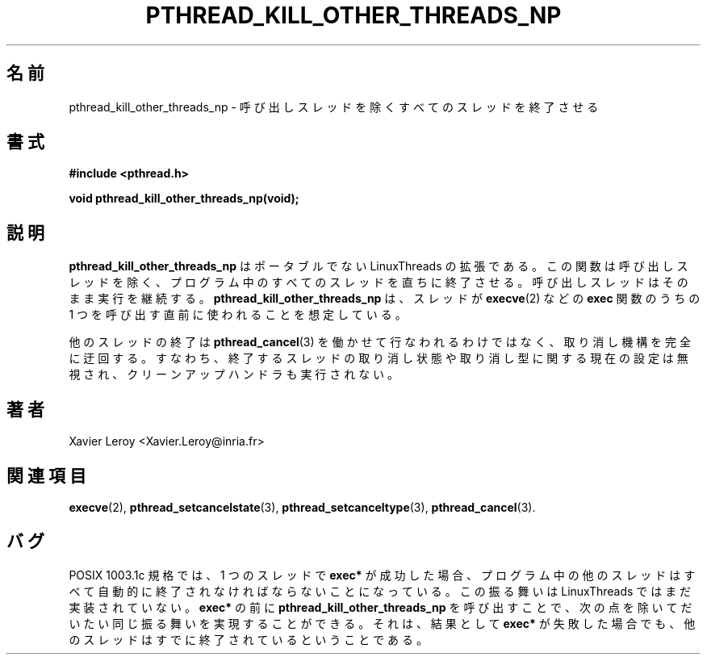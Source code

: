 .\"   Copyright (C) 1996-1999 Free Software Foundation, Inc.
.\"
.\"   Permission is granted to make and distribute verbatim copies of
.\" this manual provided the copyright notice and this permission notice are
.\" preserved on all copies.
.\"
.\"   Permission is granted to copy and distribute modified versions of
.\" this manual under the conditions for verbatim copying, provided that
.\" the entire resulting derived work is distributed under the terms of a
.\" permission notice identical to this one.
.\"
.\"   Permission is granted to copy and distribute translations of this
.\" manual into another language, under the above conditions for modified
.\" versions, except that this permission notice may be stated in a
.\" translation approved by the Foundation.
.\"
.\" Copyright (C) 1996 Xavier Leroy.
.\"
.\" Japanese Version Copyright (C) 2002-2003 Suzuki Takashi
.\"         all rights reserved.
.\" Translated Tue Dec 31 18:17:59 JST 2002
.\"         by Suzuki Takashi.
.\"
.\"WORD:    calling thread      呼び出しスレッド
.\"WORD:    non-portable        ポータブルでない
.\"WORD:    cancellation state  取り消し状態
.\"WORD:    cancellation type   取り消し型
.\"WORD:    cleanup handler     クリーンアップハンドラ
.\"
.\"
.TH PTHREAD_KILL_OTHER_THREADS_NP 3 LinuxThreads

.\"O .SH NAME
.\"O pthread_kill_other_threads_np \- terminate all threads in program except calling thread
.SH "名前"
pthread_kill_other_threads_np \- 呼び出しスレッドを除くすべてのスレッドを終了させる

.\"O .SH SYNOPSIS
.SH "書式"
.B #include <pthread.h>

.BI "void pthread_kill_other_threads_np(void);"

.\"O .SH DESCRIPTION
.\"O .B "pthread_kill_other_threads_np"
.\"O is a non-portable LinuxThreads extension.
.\"O It causes all threads in the program to terminate immediately, except
.\"O the calling thread which proceeds normally. It is intended to be
.\"O called just before a thread calls one of the 
.\"O .B "exec"
.\"O functions,
.\"O e.g. 
.\"O .BR "execve" (2).
.SH "説明"
.B "pthread_kill_other_threads_np"
はポータブルでない LinuxThreads の拡張である。
この関数は呼び出しスレッドを除く、プログラム中のすべてのスレッドを
直ちに終了させる。呼び出しスレッドはそのまま実行を継続する。
.B "pthread_kill_other_threads_np"
は、スレッドが
.BR "execve" (2)
などの
.B "exec"
関数のうちの 1 つを呼び出す直前に使われることを想定している。

.\"O Termination of the other threads is not performed through
.\"O .BR "pthread_cancel" (3)
.\"O and completely bypasses the cancellation
.\"O mechanism. Hence, the current settings for cancellation state and
.\"O cancellation type are ignored, and the cleanup handlers are not
.\"O executed in the terminated threads.
他のスレッドの終了は
.BR "pthread_cancel" (3)
を働かせて行なわれるわけではなく、
取り消し機構を完全に迂回する。
すなわち、終了するスレッドの取り消し状態や取り消し型に関する現在の設定は無視され、
クリーンアップハンドラも実行されない。

.\"O .SH AUTHOR
.SH "著者"
Xavier Leroy <Xavier.Leroy@inria.fr>

.\"O .SH "SEE ALSO"
.SH "関連項目"
.BR "execve" (2),
.BR "pthread_setcancelstate" (3),
.BR "pthread_setcanceltype" (3),
.BR "pthread_cancel" (3).

.\"O .SH BUGS
.SH "バグ"

.\"O According to POSIX 1003.1c, a successful 
.\"O .B "exec*"
.\"O in one of the threads
.\"O should terminate automatically all other threads in the program.
.\"O This behavior is not yet implemented in LinuxThreads.
.\"O Calling 
.\"O .B "pthread_kill_other_threads_np"
.\"O before 
.\"O .B "exec*"
.\"O achieves much
.\"O of the same behavior, except that if 
.\"O .B "exec*"
.\"O ultimately fails, then
.\"O all other threads are already killed.
POSIX 1003.1c 規格では、
1 つのスレッドで
.B "exec*"
が成功した場合、
プログラム中の他のスレッドはすべて自動的に
終了されなければならないことになっている。
この振る舞いは LinuxThreads ではまだ実装されていない。
.B "exec*"
の前に
.B "pthread_kill_other_threads_np"
を呼び出すことで、
次の点を除いて
だいたい同じ振る舞いを実現することができる。
それは、結果として
.B "exec*"
が失敗した場合でも、
他のスレッドはすでに終了されているということである。

